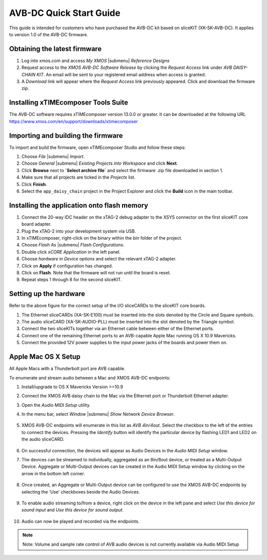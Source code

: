 .. _avb_dc_quickstart:

AVB-DC Quick Start Guide
========================

This guide is intended for customers who have purchased the AVB-DC kit based on sliceKIT (XK-SK-AVB-DC).
It applies to version 1.0 of the AVB-DC firmware.

Obtaining the latest firmware
-----------------------------

#. Log into xmos.com and access `My XMOS` |submenu| `Reference Designs`
#. Request access to the `XMOS AVB-DC Software Release` by clicking the `Request Access` link under `AVB DAISY-CHAIN KIT`. An email will be sent to your registered email address when access is granted.
#. A `Download` link will appear where the `Request Access` link previously appeared. Click and download the firmware zip.


Installing xTIMEcomposer Tools Suite
------------------------------------

The AVB-DC software requires xTIMEcomposer version 13.0.0 or greater. It can be downloaded at the following URL
https://www.xmos.com/en/support/downloads/xtimecomposer


Importing and building the firmware
-----------------------------------

To import and build the firmware, open xTIMEcomposer Studio and
follow these steps:

#. Choose `File` |submenu| `Import`.

#. Choose `General` |submenu| `Existing Projects into Workspace` and
   click **Next**.

#. Click **Browse** next to **`Select archive file`** and select
   the firmware .zip file downloaded in section 1.

#. Make sure that all projects are ticked in the
   `Projects` list.
 
#. Click **Finish**.

#. Select the ``app_daisy_chain`` project in the Project Explorer and click the **Build** icon in the main toolbar.

Installing the application onto flash memory
--------------------------------------------

#. Connect the 20-way IDC header on the xTAG-2 debug adapter to the XSYS connector on the 
   first sliceKIT core board adapter. 
#. Plug the xTAG-2 into your development system via USB.
#. In xTIMEcomposer, right-click on the binary within the *bin* folder of the project.
#. Choose `Flash As` |submenu| `Flash Configurations`.
#. Double click `xCORE Application` in the left panel.
#. Choose `hardware` in `Device options` and select the relevant xTAG-2 adapter.
#. Click on **Apply** if configuration has changed.
#. Click on **Flash**. Note that the firmware will not run until the board is reset.
#. Repeat steps 1 through 8 for the second sliceKIT.

Setting up the hardware
-----------------------

.. only:: latex

  .. image:: images/board.jpg
     :align: center

Refer to the above figure for the correct setup of the I/O sliceCARDs to the sliceKIT core boards.

#. The Ethernet sliceCARDs (XA-SK-E100) must be inserted into the slots denoted by the Circle and Square symbols.
#. The audio sliceCARD (XA-SK-AUDIO-PLL) must be inserted into the slot denoted by the Triangle symbol.
#. Connect the two sliceKITs together via an Ethernet cable between either of the Ethernet ports.
#. Connect one of the remaining Ethernet ports to an AVB-capable Apple Mac running OS X 10.9 Mavericks.
#. Connect the provided 12V power supplies to the input power jacks of the boards and power them on.

Apple Mac OS X Setup
--------------------

All Apple Macs with a Thunderbolt port are AVB capable. 

To enumerate and stream audio between a Mac and XMOS AVB-DC endpoints:

#. Install/upgrade to OS X Mavericks Version >=10.9
#. Connect the XMOS AVB daisy chain to the Mac via the Ethernet port or Thunderbolt Ethernet adapter.
#. Open the *Audio MIDI Setup* utility.
#. In the menu bar, select `Window` |submenu| `Show Network Device Browser`.

    .. image:: images/show_browser.png
       :align: center

#. XMOS AVB-DC endpoints will enumerate in this list as *AVB 4in/4out*. Select the checkbox to the left of the entries to connect
   the devices. Pressing the *Identify* button will identify the particular device by flashing LED1 and LED2 on the audio sliceCARD.

    .. image:: images/network_device_browser.png
       :align: center   

#. On successful connection, the devices will appear as Audio Devices in the *Audio MIDI Setup* window.

#. The devices can be streamed to individually, aggregated as an 8in/8out device, or treated as a Multi-Output Device.
   Aggregate or Multi-Output devices can be created in the Audio MIDI Setup window by clicking on the arrow in the bottom left corner.

    .. image:: images/create_aggregate.png
       :align: center

#. Once created, an Aggregate or Multi-Output device can be configured to use the XMOS AVB-DC endpoints by selecting the 'Use' checkboxes
   beside the Audio Devices.

    .. image:: images/ams.png
       :align: center

#. To enable audio streaming to/from a device, right click on the device in the left pane and select *Use this device for sound input* and
   *Use this device for sound output*.

    .. image:: images/set_default.png
       :align: center   

#. Audio can now be played and recorded via the endpoints.

.. note::
   Note: Volume and sample rate control of AVB audio devices is not currently available via Audio MIDI Setup
